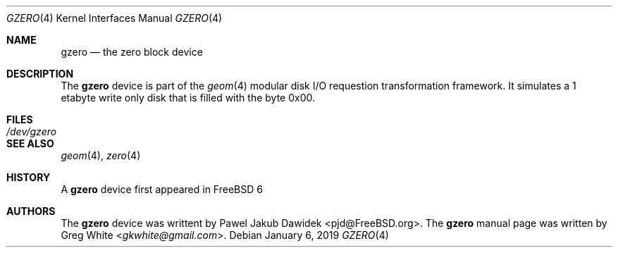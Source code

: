 .\" Copyright (c) 2019 Greg White <gkwhite@gmail.com>.
.\" All rights reserved.
.\"
.\" Redistribution and use in source and binary forms, with or without
.\" modification, are permitted provided that the following conditions
.\" are met:
.\" 1. Redistributions of source code must retain the above copyright
.\"    notice, this list of conditions and the following disclaimer.
.\" 2. Redistributions in binary form must reproduce the above copyright
.\"    notice, this list of conditions and the following disclaimer in the
.\"    documentation and/or other materials provided with the distribution.
.\"
.\" THIS SOFTWARE IS PROVIDED BY THE AUTHOR AND CONTRIBUTORS ``AS IS'' AND
.\" ANY EXPRESS OR IMPLIED WARRANTIES, INCLUDING, BUT NOT LIMITED TO, THE
.\" IMPLIED WARRANTIES OF MERCHANTABILITY AND FITNESS FOR A PARTICULAR PURPOSE
.\" ARE DISCLAIMED.  IN NO EVENT SHALL THE AUTHOR OR CONTRIBUTORS BE LIABLE
.\" FOR ANY DIRECT, INDIRECT, INCIDENTAL, SPECIAL, EXEMPLARY, OR CONSEQUENTIAL
.\" DAMAGES (INCLUDING, BUT NOT LIMITED TO, PROCUREMENT OF SUBSTITUTE GOODS
.\" OR SERVICES; LOSS OF USE, DATA, OR PROFITS; OR BUSINESS INTERRUPTION)
.\" HOWEVER CAUSED AND ON ANY THEORY OF LIABILITY, WHETHER IN CONTRACT, STRICT
.\" LIABILITY, OR TORT (INCLUDING NEGLIGENCE OR OTHERWISE) ARISING IN ANY WAY
.\" OUT OF THE USE OF THIS SOFTWARE, EVEN IF ADVISED OF THE POSSIBILITY OF
.\" SUCH DAMAGE.
.\"
.\" $FreeBSD$
.\"
.Dd January 6, 2019
.Dt GZERO 4
.Os
.Sh NAME
.Nm gzero
.Nd the zero block device
.Sh DESCRIPTION
The
.Nm
device is part of the 
.Xr geom 4
modular disk I/O requestion transformation framework.  It simulates
a 1 etabyte write only disk that is filled with the byte 0x00.
.Sh FILES
.Bl -tag -width /dev/gzero
.It Pa /dev/gzero
.El
.Sh SEE ALSO
.Xr geom 4 ,
.Xr zero 4
.Sh HISTORY
A
.Nm 
device first appeared in 
.Fx 6
.Sh AUTHORS
.An -nosplit
The 
.Nm
device was writtent by
.An Pawel Jakub Dawidek <pjd@FreeBSD.org> .
The
.Nm
manual page was written by
.An Greg White Aq Mt gkwhite@gmail.com .
